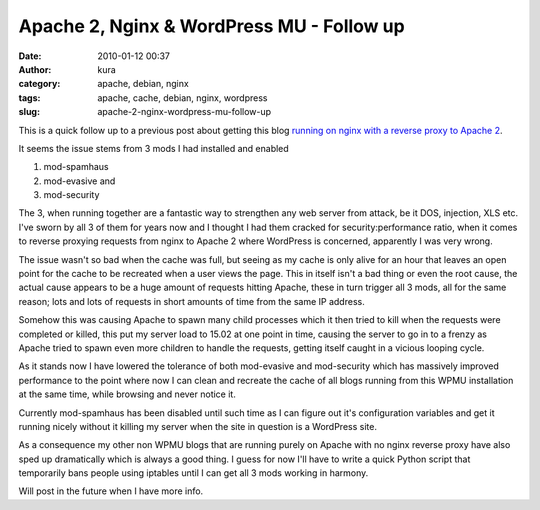 Apache 2, Nginx & WordPress MU - Follow up
##########################################
:date: 2010-01-12 00:37
:author: kura
:category: apache, debian, nginx
:tags: apache, cache, debian, nginx, wordpress
:slug: apache-2-nginx-wordpress-mu-follow-up

This is a quick follow up to a previous post about getting this blog
`running on nginx with a reverse proxy to Apache 2`_.

.. _running on nginx with a reverse proxy to Apache 2: http://syslog.tv/2010/01/11/debian-apache-2-nginx-wordpress-mu/

It seems the issue stems from 3 mods I had installed and enabled

#. mod-spamhaus
#. mod-evasive and
#. mod-security

The 3, when running together are a fantastic way to strengthen any web
server from attack, be it DOS, injection, XLS etc. I've sworn by all 3
of them for years now and I thought I had them cracked for
security:performance ratio, when it comes to reverse proxying requests
from nginx to Apache 2 where WordPress is concerned, apparently I was
very wrong.

The issue wasn't so bad when the cache was full, but seeing as my cache
is only alive for an hour that leaves an open point for the cache to be
recreated when a user views the page. This in itself isn't a bad thing
or even the root cause, the actual cause appears to be a huge amount of
requests hitting Apache, these in turn trigger all 3 mods, all for the
same reason; lots and lots of requests in short amounts of time from the
same IP address.

Somehow this was causing Apache to spawn many child processes which it
then tried to kill when the requests were completed or killed, this put
my server load to 15.02 at one point in time, causing the server to go
in to a frenzy as Apache tried to spawn even more children to handle the
requests, getting itself caught in a vicious looping cycle.

As it stands now I have lowered the tolerance of both mod-evasive and
mod-security which has massively improved performance to the point where
now I can clean and recreate the cache of all blogs running from this
WPMU installation at the same time, while browsing and never notice it.

Currently mod-spamhaus has been disabled until such time as I can figure
out it's configuration variables and get it running nicely without it
killing my server when the site in question is a WordPress site.

As a consequence my other non WPMU blogs that are running purely on
Apache with no nginx reverse proxy have also sped up dramatically which
is always a good thing. I guess for now I'll have to write a quick
Python script that temporarily bans people using iptables until I can
get all 3 mods working in harmony.

Will post in the future when I have more info.
